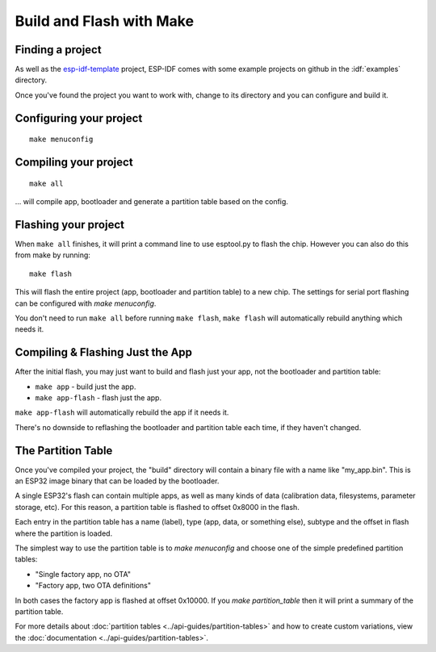 Build and Flash with Make
=========================


Finding a project
-----------------

As well as the `esp-idf-template <https://github.com/espressif/esp-idf-template>`_ project, ESP-IDF comes with some example projects on github in the :idf:`examples` directory.

Once you've found the project you want to work with, change to its directory and you can configure and build it.


Configuring your project
------------------------

::

    make menuconfig


Compiling your project
----------------------

::

    make all

... will compile app, bootloader and generate a partition table based on the config.


Flashing your project
---------------------

When ``make all`` finishes, it will print a command line to use esptool.py to flash the chip. However you can also do this from make by running::

    make flash

This will flash the entire project (app, bootloader and partition table) to a new chip. The settings for serial port flashing can be configured with `make menuconfig`.

You don't need to run ``make all`` before running ``make flash``, ``make flash`` will automatically rebuild anything which needs it.


Compiling & Flashing Just the App
---------------------------------

After the initial flash, you may just want to build and flash just your app, not the bootloader and partition table:

* ``make app`` - build just the app.
* ``make app-flash`` - flash just the app.

``make app-flash`` will automatically rebuild the app if it needs it.

There's no downside to reflashing the bootloader and partition table each time, if they haven't changed.


The Partition Table
-------------------

Once you've compiled your project, the "build" directory will contain a binary file with a name like "my_app.bin". This is an ESP32 image binary that can be loaded by the bootloader.

A single ESP32's flash can contain multiple apps, as well as many kinds of data (calibration data, filesystems, parameter storage, etc). For this reason, a partition table is flashed to offset 0x8000 in the flash.

Each entry in the partition table has a name (label), type (app, data, or something else), subtype and the offset in flash where the partition is loaded.

The simplest way to use the partition table is to `make menuconfig` and choose one of the simple predefined partition tables:

* "Single factory app, no OTA"
* "Factory app, two OTA definitions"

In both cases the factory app is flashed at offset 0x10000. If you `make partition_table` then it will print a summary of the partition table.

For more details about :doc:`partition tables <../api-guides/partition-tables>` and how to create custom variations, view the :doc:`documentation <../api-guides/partition-tables>`.


